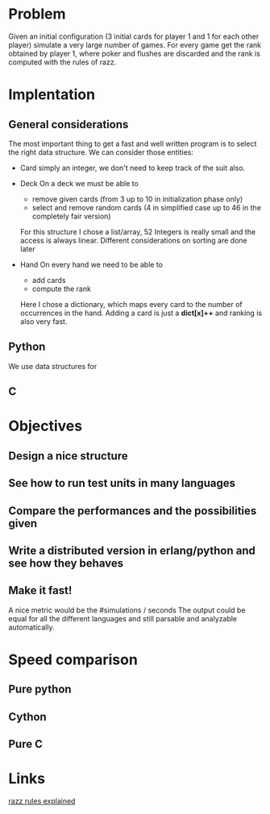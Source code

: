 # Look in the bayesian formula to see how to get the probabilities correctly

* Problem
  Given an initial configuration (3 initial cards for player 1 and 1 for each other player) simulate a very large number of games.
  For every game get the rank obtained by player 1, where poker and flushes are discarded and the rank is computed with the rules of razz.
  
* Implentation

** General considerations
   The most important thing to get a fast and well written program is to select the right data structure.
   We can consider those entities:
   - Card
     simply an integer, we don't need to keep track of the suit also.
   - Deck
     On a deck we must be able to
     + remove given cards (from 3 up to 10 in initialization phase only)
     + select and remove random cards (4 in simplified case up to 46 in the completely fair version)
     
     For this structure I chose a list/array, 52 Integers is really small and the access is always linear.
     Different considerations on sorting are done later

   - Hand
     On every hand we need to be able to
     + add cards
     + compute the rank
     
     Here I chose a dictionary, which maps every card to the number of occurrences in the hand.
     Adding a card is just a *dict[x]++* and ranking is also very fast.

** Python
   We use data structures for 
   
** C
   
   

* Objectives
** Design a nice structure

** See how to run test units in many languages

** Compare the performances and the possibilities given

** Write a distributed version in erlang/python and see how they behaves

** Make it fast!
   A nice metric would be the
   #simulations / seconds
   The output could be equal for all the different languages and still parsable and analyzable automatically.

* Speed comparison

** Pure python

** Cython

** Pure C

* Links
  [[http://www.pokereagles.com/poker-rules/razz-rules.php][razz rules explained]]
